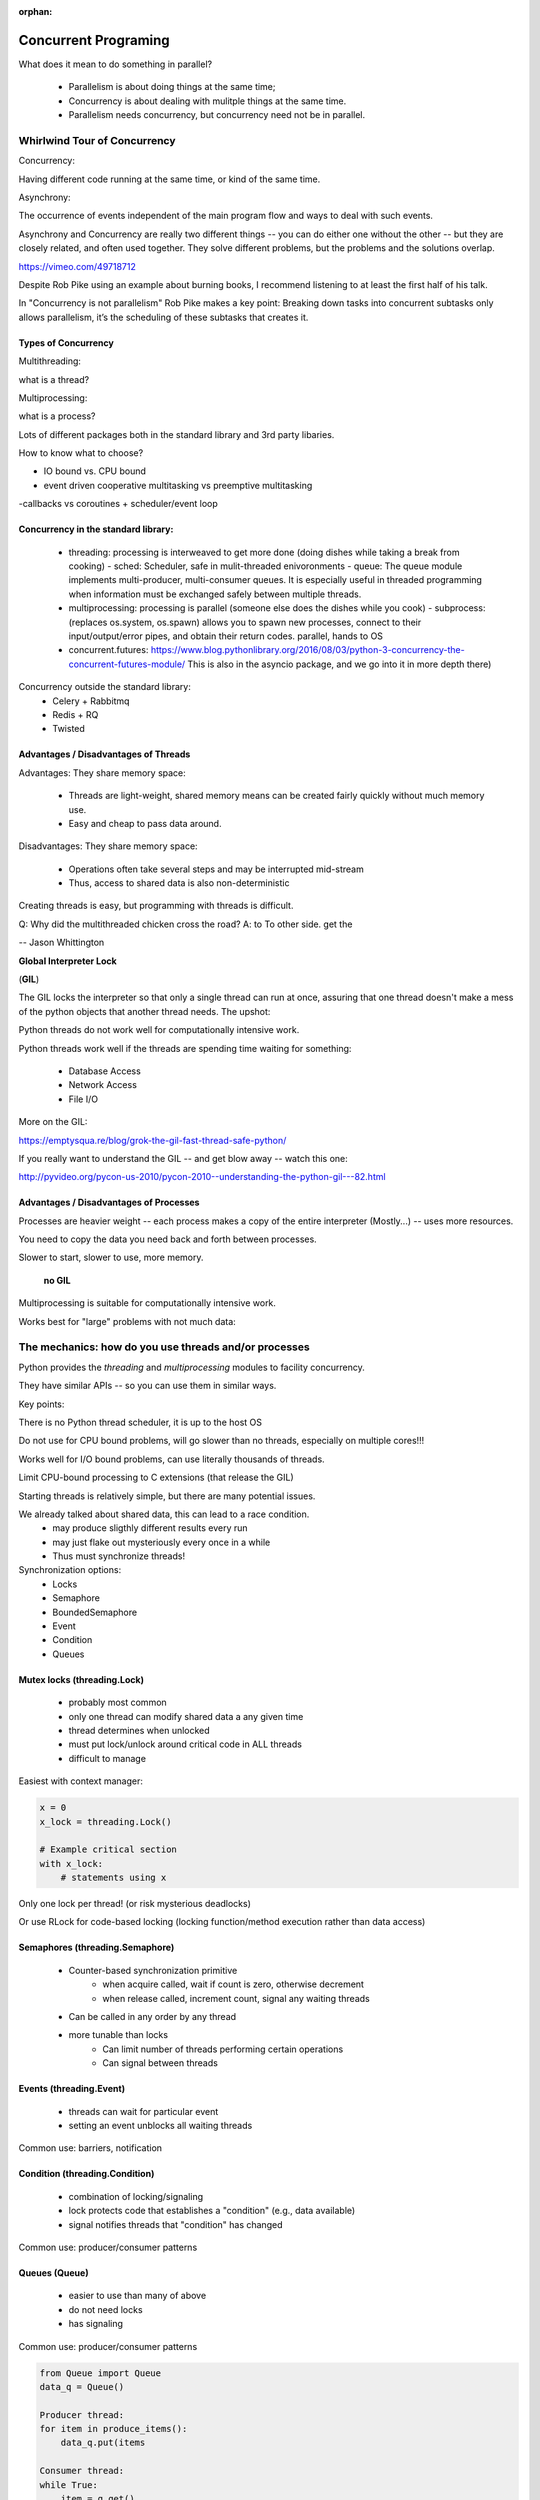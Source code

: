 :orphan:

.. _concurrency:

######################
Concurrent Programing
######################

What does it mean to do something in parallel?

 - Parallelism is about doing things at the same time; 
 - Concurrency is about dealing with mulitple things at the same time.
 - Parallelism needs concurrency, but concurrency need not be in parallel.


Whirlwind Tour of Concurrency
==============================

Concurrency:

Having different code running at the same time, or kind of the same time.

Asynchrony:

The occurrence of events independent of the main program flow and ways to deal with such events.

Asynchrony and Concurrency are really two different things -- you can do either
one without the other -- but they are closely related, and often used together.
They solve different problems, but the problems and the solutions overlap.


https://vimeo.com/49718712

Despite Rob Pike using an example about burning books, I recommend listening to
at least the first half of his talk.

In "Concurrency is not parallelism" Rob Pike makes a key point:
Breaking down tasks into concurrent subtasks only allows parallelism,
it’s the scheduling of these subtasks that creates it.


Types of Concurrency
--------------------

Multithreading:

what is a thread?

Multiprocessing:

what is a process?


Lots of different packages both in the standard library and 3rd party libaries.

How to know what to choose?

- IO bound vs. CPU bound
- event driven cooperative multitasking vs preemptive multitasking
-callbacks vs coroutines + scheduler/event loop



Concurrency in the standard library:
------------------------------------
 - threading: processing is interweaved to get more done (doing dishes while taking a break from cooking)
   - sched: Scheduler, safe in mulit-threaded enivoronments
   - queue: The queue module implements multi-producer, multi-consumer queues. It is especially useful in threaded programming when information must be exchanged safely between multiple threads. 
 - multiprocessing: processing is parallel (someone else does the dishes while you cook)
   - subprocess: (replaces os.system, os.spawn) allows you to spawn new processes, connect to their input/output/error pipes, and obtain their return codes.  parallel, hands to OS
 - concurrent.futures: https://www.blog.pythonlibrary.org/2016/08/03/python-3-concurrency-the-concurrent-futures-module/ This is also in the asyncio package, and we go into it in more depth there)


Concurrency outside the standard library:
 - Celery + Rabbitmq
 - Redis + RQ
 - Twisted


Advantages / Disadvantages of Threads
--------------------------------------

Advantages:
They share memory space:
 - Threads are light-weight, shared memory means can be created fairly quickly without much memory use. 
 - Easy and cheap to pass data around.

Disadvantages:
They share memory space:
 - Operations often take several steps and may be interrupted mid-stream
 - Thus, access to shared data is also non-deterministic

Creating threads is easy, but programming with threads is difficult.

Q: Why did the multithreaded chicken cross the road?
A: to To other side. get the

-- Jason Whittington



**Global Interpreter Lock**

(**GIL**)

The GIL locks the interpreter so that only a single thread can run at once,
assuring that one thread doesn't make a mess of the python objects that
another thread needs. The upshot:

Python threads do not work well for computationally intensive work.

Python threads work well if the threads are spending time waiting for something:

 - Database Access
 - Network Access
 - File I/O

More on the GIL:

https://emptysqua.re/blog/grok-the-gil-fast-thread-safe-python/

If you really want to understand the GIL -- and get blow away -- watch this one:

http://pyvideo.org/pycon-us-2010/pycon-2010--understanding-the-python-gil---82.html

Advantages / Disadvantages of Processes
---------------------------------------

Processes are heavier weight -- each process makes a copy of the entire interpreter (Mostly...) -- uses more resources.

You need to copy the data you need back and forth between processes.

Slower to start, slower to use, more memory.

 **no GIL**

Multiprocessing is suitable for computationally intensive work.

Works best for "large" problems with not much data:


The mechanics: how do you use threads and/or processes
======================================================

Python provides the `threading` and `multiprocessing` modules to facility concurrency.

They have similar APIs -- so you can use them in similar ways.

Key points:

There is no Python thread scheduler, it is up to the host OS

Do not use for CPU bound problems, will go slower than no threads, especially on multiple cores!!!

Works well for I/O bound problems, can use literally thousands of threads.

Limit CPU-bound processing to C extensions (that release the GIL)

Starting threads is relatively simple, but there are many potential issues.


We already talked about shared data, this can lead to a race condition.
 - may produce sligthly different results every run
 - may just flake out mysteriously every once in a while
 - Thus must synchronize threads!


Synchronization options:
 - Locks
 - Semaphore
 - BoundedSemaphore
 - Event
 - Condition
 - Queues


Mutex locks (threading.Lock)
----------------------------

 - probably most common
 - only one thread can modify shared data a any given time
 - thread determines when unlocked
 - must put lock/unlock around critical code in ALL threads
 - difficult to manage

Easiest with context manager:

.. code-block:: python

    x = 0
    x_lock = threading.Lock()

    # Example critical section
    with x_lock:
        # statements using x


Only one lock per thread! (or risk mysterious deadlocks)

Or use RLock for code-based locking (locking function/method execution rather than data access)


Semaphores (threading.Semaphore)
--------------------------------
 - Counter-based synchronization primitive
    - when acquire called, wait if count is zero, otherwise decrement 
    - when release called, increment count, signal any waiting threads
 - Can be called in any order by any thread
 - more tunable than locks
    - Can limit number of threads performing certain operations
    - Can signal between threads


Events (threading.Event)
------------------------
 - threads can wait for particular event
 - setting an event unblocks all waiting threads
Common use: barriers, notification


Condition (threading.Condition)
-------------------------------
 - combination of locking/signaling
 - lock protects code that establishes a "condition" (e.g., data available)
 - signal notifies threads that "condition" has changed
Common use: producer/consumer patterns


Queues (Queue)
--------------
 - easier to use than many of above
 - do not need locks
 - has signaling
Common use: producer/consumer patterns


.. code-block:: python


    from Queue import Queue
    data_q = Queue()

    Producer thread:
    for item in produce_items():
        data_q.put(items

    Consumer thread:
    while True:
        item = q.get()
        consume_item(item)


Scheduling (sched)
------------------

 - Schedules based on time, either absolute or delay
 - Low level, so has many of the traps of the threading synchromization primitives.


Multiprocessing
---------------

For this to work, want to send messages, as each process runs its own
independent Python interpreter.


Pipes and Pickle and Subprocess
-------------------------------
 - Very low level, for the brave of heart
 - Can send just about any Python object


Multiprocessing (multiprocessing)
---------------------------------
 - processes are completely isolated
 - no locking :)
 - instead messaging


Messaging
---------

Pipes (multiprocessing.Pipe):

 - Returns a pair of coneected objects
 - Largely mimics Unix pipes, but higher level
 - send picked objects or buffers


Queues (multiprocessing.Queue):

 - same interface as Queue
 - implemented on top of pipes
 - means you can pretty easily port threaded programs using queues to mutiprocessing
   - queue is only shared data


Other features of Multiprocessing
 - Pools
 - Shared objects and arrays
 - Synchronization primitives
 - Managed objects
 - Connections
